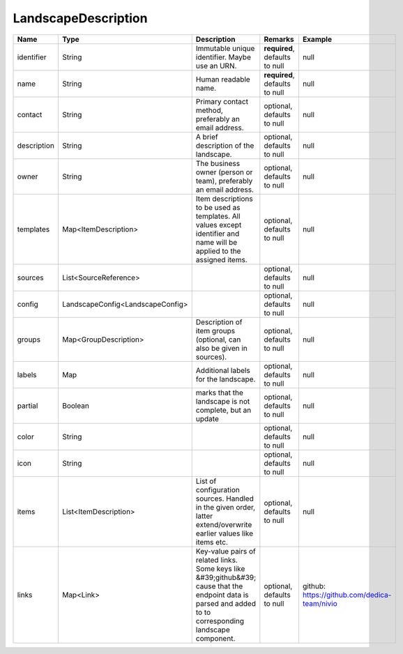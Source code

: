 LandscapeDescription
---------------




.. list-table::
   :header-rows: 1

   * - Name
     - Type
     - Description
     - Remarks
     - Example

   * - identifier
     - String
     - Immutable unique identifier. Maybe use an URN.
     - **required**, defaults to null
     - null
   * - name
     - String
     - Human readable name.
     - **required**, defaults to null
     - null
   * - contact
     - String
     - Primary contact method, preferably an email address.
     - optional, defaults to null
     - null
   * - description
     - String
     - A brief description of the landscape.
     - optional, defaults to null
     - null
   * - owner
     - String
     - The business owner (person or team), preferably an email address.
     - optional, defaults to null
     - null
   * - templates
     - Map<ItemDescription>
     - Item descriptions to be used as templates. All values except identifier and name will be applied to the assigned items.
     - optional, defaults to null
     - null
   * - sources
     - List<SourceReference>
     - 
     - optional, defaults to null
     - null
   * - config
     - LandscapeConfig<LandscapeConfig>
     - 
     - optional, defaults to null
     - null
   * - groups
     - Map<GroupDescription>
     - Description of item groups (optional, can also be given in sources).
     - optional, defaults to null
     - null
   * - labels
     - Map
     - Additional labels for the landscape.
     - optional, defaults to null
     - null
   * - partial
     - Boolean
     - marks that the landscape is not complete, but an update
     - optional, defaults to null
     - null
   * - color
     - String
     - 
     - optional, defaults to null
     - null
   * - icon
     - String
     - 
     - optional, defaults to null
     - null
   * - items
     - List<ItemDescription>
     - List of configuration sources. Handled in the given order, latter extend/overwrite earlier values like items etc.
     - optional, defaults to null
     - null
   * - links
     - Map<Link>
     - Key-value pairs of related links. Some keys like &#39;github&#39; cause that the endpoint data is parsed and added to to corresponding landscape component.
     - optional, defaults to null
     - github: https://github.com/dedica-team/nivio

